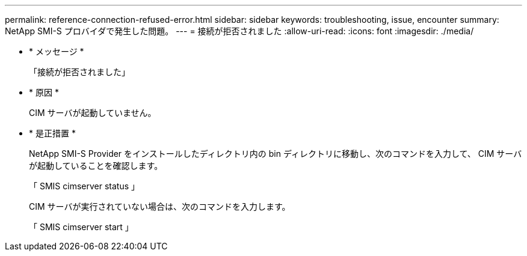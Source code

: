 ---
permalink: reference-connection-refused-error.html 
sidebar: sidebar 
keywords: troubleshooting, issue, encounter 
summary: NetApp SMI-S プロバイダで発生した問題。 
---
= 接続が拒否されました
:allow-uri-read: 
:icons: font
:imagesdir: ./media/


* * メッセージ *
+
「接続が拒否されました」

* * 原因 *
+
CIM サーバが起動していません。

* * 是正措置 *
+
NetApp SMI-S Provider をインストールしたディレクトリ内の bin ディレクトリに移動し、次のコマンドを入力して、 CIM サーバが起動していることを確認します。

+
「 SMIS cimserver status 」

+
CIM サーバが実行されていない場合は、次のコマンドを入力します。

+
「 SMIS cimserver start 」


